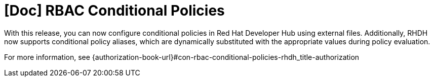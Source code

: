 [id="feature-rhidp-3177"]
= [Doc] RBAC Conditional Policies

With this release, you can now configure conditional policies in Red Hat Developer Hub using external files. Additionally, RHDH now supports conditional policy aliases, which are dynamically substituted with the appropriate values during policy evaluation.

For more information, see {authorization-book-url}#con-rbac-conditional-policies-rhdh_title-authorization

// .Additional resources
// * link:https://issues.redhat.com/browse/RHIDP-3177[RHIDP-3177]
